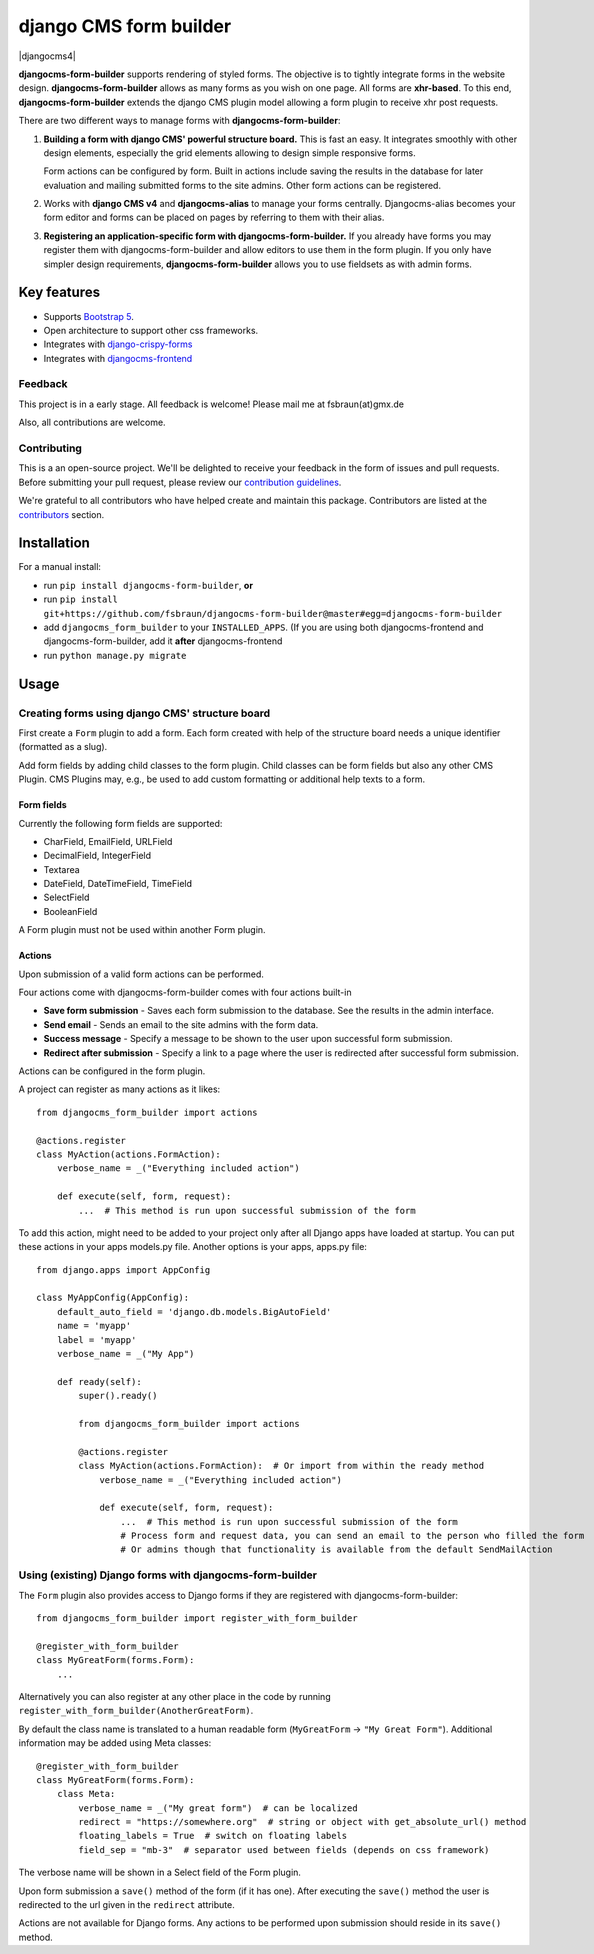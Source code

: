 ########################
 django CMS form builder
########################

|pypi| |coverage| |python| |django| |djangocms| |djangocms4|

**djangocms-form-builder** supports rendering of styled forms. The objective is to tightly integrate forms in the website design. **djangocms-form-builder** allows as many forms as you wish on one page. All forms are **xhr-based**. To this end, **djangocms-form-builder** extends the django CMS plugin model allowing a form plugin to receive xhr post requests.

There are two different ways to manage forms with **djangocms-form-builder**:

1. **Building a form with django CMS' powerful structure board.** This is fast an easy. It integrates smoothly with other design elements, especially the grid elements allowing to design simple responsive forms.

   Form actions can be configured by form. Built in actions include saving the    results in the database for later evaluation and mailing submitted forms to   the site admins. Other form actions can be registered.

2. Works with **django CMS v4** and **djangocms-alias** to manage your forms centrally. Djangocms-alias becomes your form editor and forms can be placed on pages by referring to them with their alias.

3. **Registering an application-specific form with djangocms-form-builder.** If you already have forms you may register them with djangocms-form-builder and allow editors to use them in the form plugin. If you only have simpler design requirements, **djangocms-form-builder** allows you to use fieldsets as with admin forms.

**************
 Key features
**************

-  Supports `Bootstrap 5 <https://getbootstrap.com>`_.

-  Open architecture to support other css frameworks.

-  Integrates with `django-crispy-forms <https://github.com/django-crispy-forms/django-crispy-forms>`_

- Integrates with `djangocms-frontend <https://github.com/django-cms/djangocms-frontend>`_


Feedback
========

This project is in a early stage. All feedback is welcome! Please mail me at fsbraun(at)gmx.de

Also, all contributions are welcome.

Contributing
============

This is a an open-source project. We'll be delighted to receive your feedback in the form of issues and pull requests. Before submitting your pull request, please review our `contribution guidelines <http://docs.django-cms.org/en/latest/contributing/index.html>`_.

We're grateful to all contributors who have helped create and maintain this package. Contributors are listed at the `contributors <https://github.com/fsbraun/djangocms-form-builder/graphs/contributors>`_ section.


************
Installation
************

For a manual install:

- run ``pip install djangocms-form-builder``, **or**

-  run ``pip install git+https://github.com/fsbraun/djangocms-form-builder@master#egg=djangocms-form-builder``

-  add ``djangocms_form_builder`` to your ``INSTALLED_APPS``. (If you are using both djangocms-frontend and djangocms-form-builder, add it **after** djangocms-frontend

-  run ``python manage.py migrate``

*****
Usage
*****

Creating forms using django CMS' structure board
================================================

First create a ``Form`` plugin to add a form. Each form created with help of the structure board needs a unique identifier (formatted as a slug).

Add form fields by adding child classes to the form plugin. Child classes can be form fields but also any other CMS Plugin. CMS Plugins may, e.g., be used to add custom formatting or additional help texts to a form.

Form fields
-----------

Currently the following form fields are supported:

* CharField, EmailField, URLField
* DecimalField, IntegerField
* Textarea
* DateField, DateTimeField, TimeField
* SelectField
* BooleanField

A Form plugin must not be used within another Form plugin.

Actions
-------

Upon submission of a valid form actions can be performed.

Four actions come with djangocms-form-builder comes with four actions built-in

* **Save form submission** - Saves each form submission to the database. See the
  results in the admin interface.
* **Send email** - Sends an email to the site admins with the form data.
* **Success message** - Specify a message to be shown to the user upon
  successful form submission.
* **Redirect after submission** - Specify a link to a page where the user is
  redirected after successful form submission.

Actions can be configured in the form plugin.

A project can register as many actions as it likes::

    from djangocms_form_builder import actions

    @actions.register
    class MyAction(actions.FormAction):
        verbose_name = _("Everything included action")

        def execute(self, form, request):
            ...  # This method is run upon successful submission of the form


To add this action, might need to be added to your project only after all Django apps have loaded at startup.
You can put these actions in your apps models.py file. Another options is your apps, apps.py file::

    from django.apps import AppConfig

    class MyAppConfig(AppConfig):
        default_auto_field = 'django.db.models.BigAutoField'
        name = 'myapp'
        label = 'myapp'
        verbose_name = _("My App")

        def ready(self):
            super().ready()

            from djangocms_form_builder import actions

            @actions.register
            class MyAction(actions.FormAction):  # Or import from within the ready method
                verbose_name = _("Everything included action")

                def execute(self, form, request):
                    ...  # This method is run upon successful submission of the form
                    # Process form and request data, you can send an email to the person who filled the form
                    # Or admins though that functionality is available from the default SendMailAction



Using (existing) Django forms with djangocms-form-builder
=========================================================

The ``Form`` plugin also provides access to Django forms if they are registered with djangocms-form-builder::

    from djangocms_form_builder import register_with_form_builder

    @register_with_form_builder
    class MyGreatForm(forms.Form):
        ...

Alternatively you can also register at any other place in the code by running ``register_with_form_builder(AnotherGreatForm)``.

By default the class name is translated to a human readable form (``MyGreatForm`` -> ``"My Great Form"``). Additional information may be added using Meta classes::

    @register_with_form_builder
    class MyGreatForm(forms.Form):
        class Meta:
            verbose_name = _("My great form")  # can be localized
            redirect = "https://somewhere.org"  # string or object with get_absolute_url() method
            floating_labels = True  # switch on floating labels
            field_sep = "mb-3"  # separator used between fields (depends on css framework)

The verbose name will be shown in a Select field of the Form plugin.

Upon form submission a ``save()`` method of the form (if it has one). After executing the ``save()`` method the user is redirected to the url given in the  ``redirect`` attribute.

Actions are not available for Django forms. Any actions to be performed upon submission should reside in its ``save()`` method.


.. |pypi| image:: https://badge.fury.io/py/djangocms-form-builder.svg
   :target: http://badge.fury.io/py/djangocms-form-builder

.. |coverage| image:: https://codecov.io/gh/django-cms/djangocms-form-builder/branch/main/graph/badge.svg
   :target: https://codecov.io/gh/django-cms/djangocms-form-builder

.. |python| image:: https://img.shields.io/pypi/pyversions/djangocms-form-builder
    :alt: PyPI - Python Version
    :target: https://pypi.org/project/djangocms-form-builder/

.. |django| image:: https://img.shields.io/pypi/frameworkversions/django/djangocms-form-builder
    :alt: PyPI - Django Versions from Framework Classifiers
    :target: https://www.djangoproject.com/

.. |djangocms| image:: https://img.shields.io/pypi/frameworkversions/django-cms/djangocms-form-builder
    :alt: PyPI - django CMS Versions from Framework Classifiers
    :target: https://www.django-cms.org/
